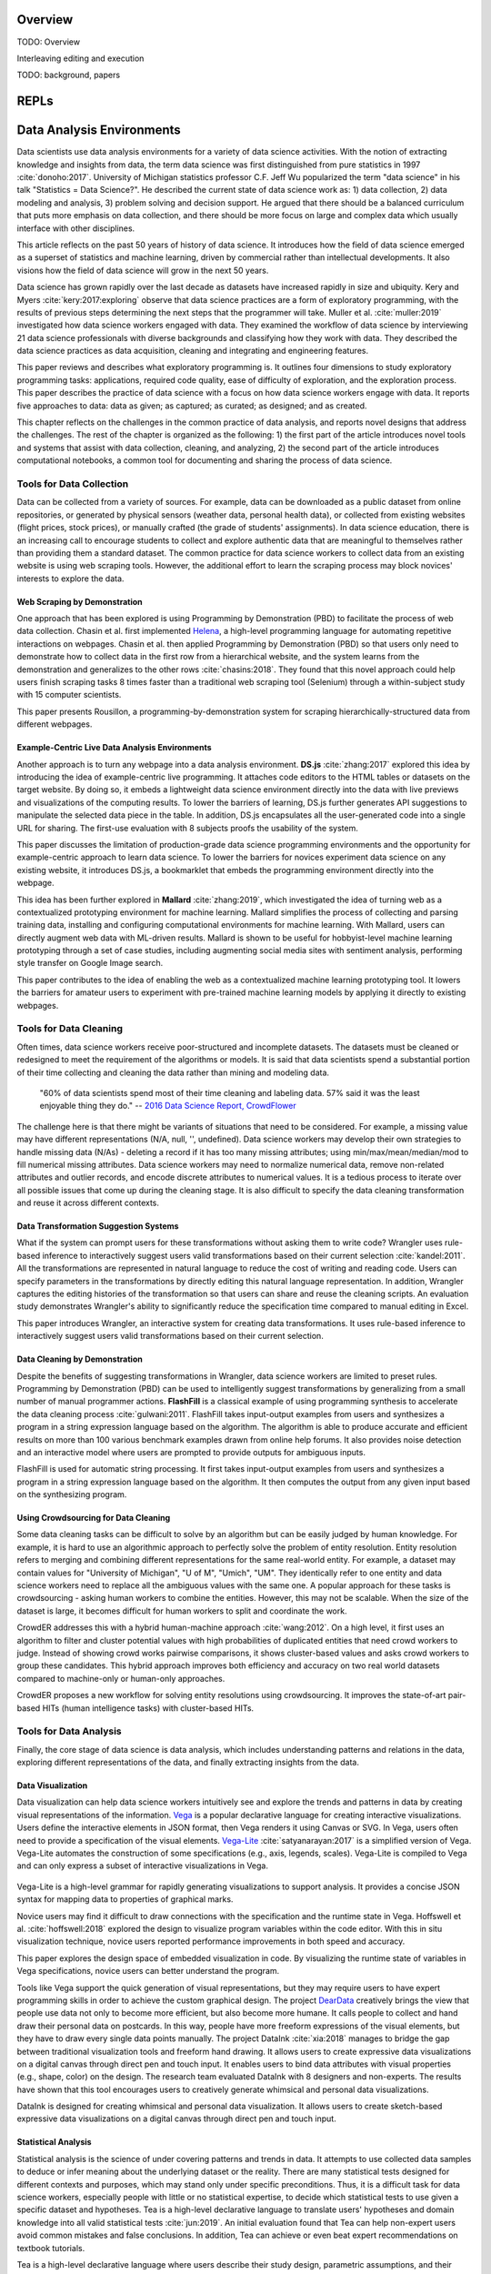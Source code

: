 .. :Authors: - Cyrus Omar, April Wang

.. title:: Live Programming

Overview
========

TODO: Overview

Interleaving editing and execution

TODO: background, papers

REPLs
=====

Data Analysis Environments
==========================
Data scientists use data analysis environments for a variety of data science activities.
With the notion of extracting knowledge and insights from data, the term data science was first distinguished from pure statistics in 1997 :cite:`donoho:2017`. 
University of Michigan statistics professor C.F. Jeff Wu popularized the term "data science" in his talk "Statistics = Data Science?".
He described the current state of data science work as: 1) data collection, 2) data modeling and analysis, 3) problem solving and decision support.
He argued that there should be a balanced curriculum that puts more emphasis on data collection, and there should be more focus on large and complex data which usually interface with other disciplines.

.. container:: bib-item

  .. bibliography:: data-analysis-environments.bib
    :filter: key == 'donoho:2017'

  This article reflects on the past 50 years of history of data science. It introduces how the field of data science emerged as a superset of statistics and machine learning, driven by commercial rather than intellectual developments. It also visions how the field of data science will grow in the next 50 years.

Data science has grown rapidly over the last decade as datasets have increased rapidly in size and ubiquity. 
Kery and Myers :cite:`kery:2017:exploring` observe that data science practices are a form of exploratory programming, with the results of previous steps determining the next steps that the programmer will take.
Muller et al. :cite:`muller:2019` investigated how data science workers engaged with data.
They examined the workflow of data science by interviewing 21 data science professionals with diverse backgrounds and classifying how they work with data.
They described the data science practices as data acquisition, cleaning and integrating and engineering features.

.. container:: bib-item

  .. bibliography:: data-analysis-environments.bib
    :filter: key == 'kery:2017:exploring'

  This paper reviews and describes what exploratory programming is. It outlines four dimensions to study exploratory programming tasks: applications, required code quality, ease of difficulty of exploration, and the exploration process.  


.. container:: bib-item

  .. bibliography:: data-analysis-environments.bib
    :filter: key == 'muller:2019'

  This paper describes the practice of data science with a focus on how data science workers engage with data. It reports five approaches to data: data as given; as captured; as curated; as designed; and as created.

This chapter reflects on the challenges in the common practice of data analysis, and reports novel designs that address the challenges.
The rest of the chapter is organized as the following:
1) the first part of the article introduces novel tools and systems that assist with data collection, cleaning, and analyzing,
2) the second part of the article introduces computational notebooks, a common tool for documenting and sharing the process of data science.

Tools for Data Collection
--------------------------
Data can be collected from a variety of sources.
For example, data can be downloaded as a public dataset from online repositories, or generated by physical sensors (weather data, personal health data), or collected from existing websites (flight prices, stock prices), or manually crafted (the grade of students' assignments).
In data science education, there is an increasing call to encourage students to collect and explore authentic data that are meaningful to themselves rather than providing them a standard dataset.
The common practice for data science workers to collect data from an existing website is using web scraping tools.
However, the additional effort to learn the scraping process may block novices' interests to explore the data.

Web Scraping by Demonstration
^^^^^^^^^^^^^^^^^^^^^^^^^^^^^
One approach that has been explored is using Programming by Demonstration (PBD) to facilitate the process of web data collection.
Chasin et al. first implemented Helena_, a high-level programming language for automating repetitive interactions on webpages. 
Chasin et al. then applied Programming by Demonstration (PBD) so that users only need to demonstrate how to collect data in the first row from a hierarchical website, and the system learns from the demonstration and generalizes to the other rows :cite:`chasins:2018`.
They found that this novel approach could help users finish scraping tasks 8 times faster than a traditional web scraping tool (Selenium) through a within-subject study with 15 computer scientists.

.. _Helena: http://helena-lang.org/

.. container:: bib-item

  .. bibliography:: data-analysis-environments2.bib
    :filter: key == 'chasins:2018'
    
  This paper presents Rousillon, a programming-by-demonstration system for scraping hierarchically-structured data from different webpages. 

Example-Centric Live Data Analysis Environments
^^^^^^^^^^^^^^^^^^^^^^^^^^^^^^^^^^^^^^^^^^^^^^^
Another approach is to turn any webpage into a data analysis environment.
**DS.js** :cite:`zhang:2017` explored this idea by introducing the idea of example-centric live programming.
It attaches code editors to the HTML tables or datasets on the target website.
By doing so, it embeds a lightweight data science environment directly into the data with live previews and visualizations of the computing results.
To lower the barriers of learning, DS.js further generates API suggestions to manipulate the selected data piece in the table.
In addition, DS.js encapsulates all the user-generated code into a single URL for sharing.
The first-use evaluation with 8 subjects proofs the usability of the system.

.. image:: ../images/dsjs.gif
  :width: 800
  :alt: Loading DS.js to any HTML tables

.. container:: bib-item

  .. bibliography:: data-analysis-environments.bib
    :filter: key == 'zhang:2017'
    
  This paper discusses the limitation of production-grade data science programming environments and the opportunity for example-centric approach to learn data science. 
  To lower the barriers for novices experiment data science on any existing website, it introduces DS.js, a bookmarklet that embeds the programming environment directly into the webpage.

This idea has been further explored in **Mallard** :cite:`zhang:2019`, which investigated the idea of turning web as a contextualized prototyping environment for machine learning.
Mallard simplifies the process of collecting and parsing training data, installing and configuring computational environments for machine learning. 
With Mallard, users can directly augment web data with ML-driven results.
Mallard is shown to be useful for hobbyist-level machine learning prototyping through a set of case studies, including augmenting social media sites with sentiment analysis, performing style transfer on Google Image search.

.. container:: bib-item

  .. bibliography:: data-analysis-environments.bib
    :filter: key == 'zhang:2019'

  This paper contributes to the idea of enabling the web as a contextualized machine learning prototyping tool.
  It lowers the barriers for amateur users to experiment with pre-trained machine learning models by applying it directly to existing webpages.

Tools for Data Cleaning
----------------------------------
Often times, data science workers receive poor-structured and incomplete datasets.
The datasets must be cleaned or redesigned to meet the requirement of the algorithms or models.
It is said that data scientists spend a substantial portion of their time collecting and cleaning the data rather than mining and modeling data.

    "60% of data scientists spend most of their time cleaning and labeling data. 57% said it was the least enjoyable thing they do."
    -- `2016 Data Science Report, CrowdFlower`_

    .. _`2016 Data Science Report, CrowdFlower`: https://visit.figure-eight.com/data-science-report.html

The challenge here is that there might be variants of situations that need to be considered. 
For example, a missing value may have different representations (N/A, null, '', undefined).
Data science workers may develop their own strategies to handle missing data (N/As) - deleting a record if it has too many missing attributes; using min/max/mean/median/mod to fill numerical missing attributes.
Data science workers may need to normalize numerical data, remove non-related attributes and outlier records, and encode discrete attributes to numerical values.
It is a tedious process to iterate over all possible issues that come up during the cleaning stage.
It is also difficult to specify the data cleaning transformation and reuse it across different contexts.

Data Transformation Suggestion Systems
^^^^^^^^^^^^^^^^^^^^^^^^^^^^^^^^^^^^^^
What if the system can prompt users for these transformations without asking them to write code?
Wrangler uses rule-based inference to interactively suggest users valid transformations based on their current selection :cite:`kandel:2011`.
All the transformations are represented in natural language to reduce the cost of writing and reading code.
Users can specify parameters in the transformations by directly editing this natural language representation.
In addition, Wrangler captures the editing histories of the transformation so that users can share and reuse the cleaning scripts.
An evaluation study demonstrates Wrangler's ability to significantly reduce the specification time compared to manual editing in Excel.

.. raw:: html

    <div style="position: relative; height: 0; overflow: hidden; max-width: 100%; height: auto;">
    <iframe title="vimeo-player" src="https://player.vimeo.com/video/19185801" width="640" height="480" frameborder="0" allowfullscreen></iframe>
    </div>

.. container:: bib-item

  .. bibliography:: data-analysis-environments.bib
    :filter: key == 'kandel:2011'
  
  This paper introduces Wrangler, an interactive system for creating data transformations. 
  It uses rule-based inference to interactively suggest users valid transformations based on their current selection.

Data Cleaning by Demonstration
^^^^^^^^^^^^^^^^^^^^^^^^^^^^^^
Despite the benefits of suggesting transformations in Wrangler, data science workers are limited to preset rules.
Programming by Demonstration (PBD) can be used to intelligently suggest transformations by generalizing from a small number of manual programmer actions.
**FlashFill** is a classical example of using programming synthesis to accelerate the data cleaning process :cite:`gulwani:2011`.
FlashFill takes input-output examples from users and synthesizes a program in a string expression language based on the algorithm.
The algorithm is able to produce accurate and efficient results on more than 100 various benchmark examples drawn from online help forums.
It also provides noise detection and an interactive model where users are prompted to provide outputs for ambiguous inputs.

.. raw:: html

    <div style="position: relative; height: 0; overflow: hidden; max-width: 100%; height: auto;">
    <iframe width="678" height="381" src="https://www.youtube.com/embed/ulbalvFcAYk" frameborder="0" allow="accelerometer; autoplay; encrypted-media; gyroscope; picture-in-picture" allowfullscreen></iframe>
    </div>

.. container:: bib-item

  .. bibliography:: data-analysis-environments.bib
    :filter: key == 'gulwani:2011'

  FlashFill is used for automatic string processing. 
  It first takes input-output examples from users and synthesizes a program in a string expression language based on the algorithm.
  It then computes the output from any given input based on the synthesizing program.


Using Crowdsourcing for Data Cleaning
^^^^^^^^^^^^^^^^^^^^^^^^^^^^^^^^^^^^^
Some data cleaning tasks can be difficult to solve by an algorithm but can be easily judged by human knowledge.
For example, it is hard to use an algorithmic approach to perfectly solve the problem of entity resolution.
Entity resolution refers to merging and combining different representations for the same real-world entity.
For example, a dataset may contain values for "University of Michigan", "U of M", "Umich", "UM".
They identically refer to one entity and data science workers need to replace all the ambiguous values with the same one.
A popular approach for these tasks is crowdsourcing - asking human workers to combine the entities.
However, this may not be scalable. 
When the size of the dataset is large, it becomes difficult for human workers to split and coordinate the work.

CrowdER addresses this with a hybrid human-machine approach :cite:`wang:2012`.
On a high level, it first uses an algorithm to filter and cluster potential values with high probabilities of duplicated entities that need crowd workers to judge.
Instead of showing crowd works pairwise comparisons, it shows cluster-based values and asks crowd workers to group these candidates.
This hybrid approach improves both efficiency and accuracy on two real world datasets compared to machine-only or human-only approaches.

.. container:: bib-item

  .. bibliography:: data-analysis-environments.bib
    :filter: key == 'wang:2012'

  CrowdER proposes a new workflow for solving entity resolutions using crowdsourcing.
  It improves the state-of-art pair-based HITs (human intelligence tasks) with cluster-based HITs.

Tools for Data Analysis
------------------------------
Finally, the core stage of data science is data analysis, which includes understanding patterns and relations in the data, exploring different representations of the data, and finally extracting insights from the data.

Data Visualization
^^^^^^^^^^^^^^^^^^
Data visualization can help data science workers intuitively see and explore the trends and patterns in data by creating visual representations of the information.
Vega_ is a popular declarative language for creating interactive visualizations.
Users define the interactive elements in JSON format, then Vega renders it using Canvas or SVG.
In Vega, users often need to provide a specification of the visual elements.
Vega-Lite_ :cite:`satyanarayan:2017` is a simplified version of Vega.
Vega-Lite automates the construction of some specifications (e.g., axis, legends, scales).
Vega-Lite is compiled to Vega and can only express a subset of interactive visualizations in Vega.

 .. _Vega: https://vega.github.io/vega/
 .. _Vega-Lite: https://vega.github.io/vega-lite/

.. container:: bib-item

  .. bibliography:: data-analysis-environments.bib
    :filter: key == 'satyanarayan:2017'
    
  Vega-Lite is a high-level grammar for rapidly generating visualizations to support analysis.
  It provides a concise JSON syntax for mapping data to properties of graphical marks.

Novice users may find it difficult to draw connections with the specification and the runtime state in Vega.
Hoffswell et al. :cite:`hoffswell:2018` explored the design to visualize program variables within the code editor.
With this in situ visualization technique, novice users reported performance improvements in both speed and accuracy.

.. image:: ../images/insitu.png
  :width: 400
  :alt: In Situ Visualization in Vega

.. container:: bib-item

  .. bibliography:: data-analysis-environments2.bib
    :filter: key == 'hoffswell:2018'

  This paper explores the design space of embedded visualization in code.
  By visualizing the runtime state of variables in Vega specifications, novice users can better understand the program.
  

Tools like Vega support the quick generation of visual representations, but they may require users to have expert programming skills in order to achieve the custom graphical design.
The project DearData_ creatively brings the view that people use data not only to become more efficient, but also become more humane.
It calls people to collect and hand draw their personal data on postcards.
In this way, people have more freeform expressions of the visual elements, but they have to draw every single data points manually.
The project DataInk :cite:`xia:2018` manages to bridge the gap between traditional visualization tools and freeform hand drawing.
It allows users to create expressive data visualizations on a digital canvas through direct pen and touch input.
It enables users to bind data attributes with visual properties (e.g., shape, color) on the design.
The research team evaluated DataInk with 8 designers and non-experts.
The results have shown that this tool encourages users to creatively generate whimsical and personal data visualizations.

.. _DearData: http://www.dear-data.com/theproject

.. raw:: html

  <div style="position: relative; height: 0; overflow: hidden; max-width: 100%; height: auto;">
  <iframe width="678" height="381" src="https://www.youtube.com/embed/xlVZKGClcC0?list=TLPQMTUxMTIwMTl9VIVPBNOdFQ" frameborder="0" allow="accelerometer; autoplay; encrypted-media; gyroscope; picture-in-picture" allowfullscreen></iframe>
  </div>

.. container:: bib-item

  .. bibliography:: data-analysis-environments2.bib
    :filter: key == 'xia:2018'

  DataInk is designed for creating whimsical and personal data visualization. 
  It allows users to create sketch-based expressive data visualizations on a digital canvas through direct pen and touch input.

Statistical Analysis
^^^^^^^^^^^^^^^^^^^^
Statistical analysis is the science of under covering patterns and trends in data. 
It attempts to use collected data samples to deduce or infer meaning about the underlying dataset or the reality.
There are many statistical tests designed for different contexts and purposes, which may stand only under specific preconditions.
Thus, it is a difficult task for data science workers, especially people with little or no statistical expertise, to decide which statistical tests to use given a specific dataset and hypotheses.
Tea is a high-level declarative language to translate users' hypotheses and domain knowledge into all valid statistical tests :cite:`jun:2019`.
An initial evaluation found that Tea can help non-expert users avoid common mistakes and false conclusions. 
In addition, Tea can achieve or even beat expert recommendations on textbook tutorials.

.. container:: bib-item

  .. bibliography:: data-analysis-environments2.bib
    :filter: key == 'jun:2019'

  Tea is a high-level declarative language where users describe their study design,  parametric assumptions, and their hypotheses, and Tea suggests a set of valid statistical tests.

Computational notebooks
-----------------------
Till now, we discussed challenges and novel tools that targeted at a particular stage in data science workflow.
In complex data science projects, multiple stages are involved and they intertwine with each other.
Data science workers often need to make comparisons and explore alternatives.
This process requires them to quickly script experimental analysis, inspect the intermediate results, document their thoughts, communicate with others, and be able to generate a report for others to replicate the analysis.

    "The main challenge here is how to consolidate all of the various notes, freehand sketches, emails, scripts, and output data files created throughout an experiment to aid in writing."
    -- Philip Guo, `Data Science Workflow: Overview and Challenges`_

    .. _`Data Science Workflow: Overview and Challenges`: https://cacm.acm.org/blogs/blog-cacm/169199-data-science-workflow-overview-and-challenges/fulltext

Computational notebook platforms allow users to write executable notebook documents that combine code chunks, intermediate output, and rich text elements.
It helps data science workers to present, reproduce, share, and collaborate their analysis.
There are many computational notebook platforms designed for different analysis languages and environments, for example, `Apache Zeppelin`_, `Spark Notebook`_, `Observable`_, `RStudio`_, `Wolfram Notebooks`_.
Among these computational notebook platforms, `Jupyter Notebook`_ supports more than 40 programming languages and has been widely used for writing and sharing computational narratives in various contexts.
It evolved from IPython, which is a terminal-based interactive shell for creating interactive visualizations for scientific computing.
Wrapping IPython as the kernel, Jupyter Notebook has a powerful graphical interface that allows users to edit and execute "cells" -- small chunks of code or markdown text.

.. _`Apache Zeppelin`: https://zeppelin.apache.org
.. _`Spark Notebook`: http://spark-notebook.io
.. _`Observable`: https://observablehq.com
.. _`RStudio`: https://www.rstudio.com/
.. _`Wolfram Notebooks`: http://www.wolfram.com/notebooks/
.. _`Jupyter Notebook`: https://jupyter.org

.. image:: ../images/jupyter.gif
  :width: 600
  :alt: Jupyter Notebook

Managing the Masses on Notebooks
^^^^^^^^^^^^^^^^^^^^^^^^^^^^^^^^
Although computational notebooks are designed to support not only performing, but also documenting and sharing analysis, most people consider it personal, exploratory, and messy.

Rule et al. :cite:`rule:2018` analyzed over 1 million notebooks on GitHub and found them often lack explanatory text.
Moreover, the textual descriptions in notebooks tend to focus heavily on describing methods rather than discussing reasoning or results.
They conclude that there is a tension between exploration and explanation in writing and sharing computational notebooks.

.. container:: bib-item

  .. bibliography:: data-analysis-environments2.bib
    :filter: key == 'rule:2018'

  This paper reports a large scale analysis of over 1 million open-source computational notebooks.
  The results show that only one in four held explanatory text.

Kery et al. took an interview approach to study how data scientists kept track of variants they explored in Jupyter notebook :cite:`kery:2018`.
They found that both formal and informal versioning attempts caused issues.
Formal versioning mechanisms such as using Git may hinder the exploration, as data science workers rapidly iterate and alternate their analysis.
Informal versioning attempts include copying code, keeping unused code, and commenting out code before repurposing analysis.
Informal versioning creates masses in the notebook.
Data science workers have to maintain a strong mental map of the cells.
Data science workers often need to pause their exploration and actively curate notebooks into a structured narrative.
Their results further aligned with Rule's findings that explanation annotations were rarely used in the exploration phase of work.

.. container:: bib-item

  .. bibliography:: data-analysis-environments2.bib
    :filter: key == 'kery:2018'

  This paper explores data scientists' coding behavior using computational notebooks through an interview study with 21 data scientists.
  The results highlight the challenges of tracking history of experimentation.

To address the challenges in informal versioning, they designed Variolite, a code editing tool with local versioning control :cite:`kery:2017`.
Variolite is an Atom editor extension that enables users to version a section of the code based on users' selection.
A preliminary usability study shows that 9 out of 10 participants found the tool easy to use and all 10 of them would consider use it in real life. 
They later integrated this design into Jupyter notebook with Verdant :cite:`kery:2019`.
They designed an enhanced history view with algorithmic and visualization techniques for data science workers to better foraging past analysis choices.
A think-aloud evaluation shows that participants were able to find specific information on another person's past project with the aid of Verdant.

.. container:: bib-item

  .. bibliography:: data-analysis-environments2.bib
    :filter: key == 'kery:2017'

  This paper explores the design space of informal versioning design.
  It demonstrates Variolite, a lightweight local versioning control tool to help data scientists manage their explorations.

.. container:: bib-item

  .. bibliography:: data-analysis-environments2.bib
    :filter: key == 'kery:2019'

  This paper explores the design space in notebook code enviroments to help data scientists forage for information in their history.

Head et al. took a different design approach :cite:`head:2019`.
Instead of having versions for the same purpose of code folded, they started with how data science workers naturally adopted informal versioning attempts (e.g., keeping old analysis code, copying cells).
They explored the idea of code gathering to help data science workers trace minimal "slice" of code that generates the computational results.
They evaluated the tool through a qualitative usability study with 12 professional analysts.
The results show that participants found the tools useful for cleaning notebooks and writing analysis code.

.. container:: bib-item

  .. bibliography:: data-analysis-environments2.bib
    :filter: key == 'head:2019'

  This paper introduces code gathering techniques in notebook code environments.
  The tool helps users to find, clean, recover, and compare versions of different code. 



Debugging
=========

Interactive Debuggers
---------------------

Program Visualization
---------------------


Programming by Demonstration
============================

Direct Manipulation Programming
===============================

Graphical User Interface Design
-------------------------------

Game Development
----------------

Live Coding
===========

TODO: in music

Programmable Physical Environments
==================================

